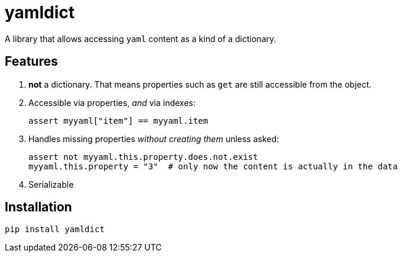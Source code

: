 # yamldict

A library that allows accessing `yaml` content as a kind of a dictionary.

## Features

. *not* a dictionary. That means properties such as `get` are still accessible
   from the object.
. Accessible via properties, _and_ via indexes:
+
[source,python]
-----------------------------------------------------------------------------
assert myyaml["item"] == myyaml.item
-----------------------------------------------------------------------------
. Handles missing properties _without creating them_ unless asked:
+
[source,python]
-----------------------------------------------------------------------------
assert not myyaml.this.property.does.not.exist
myyaml.this.property = "3"  # only now the content is actually in the data
-----------------------------------------------------------------------------
. Serializable

## Installation

```sh
pip install yamldict
```

